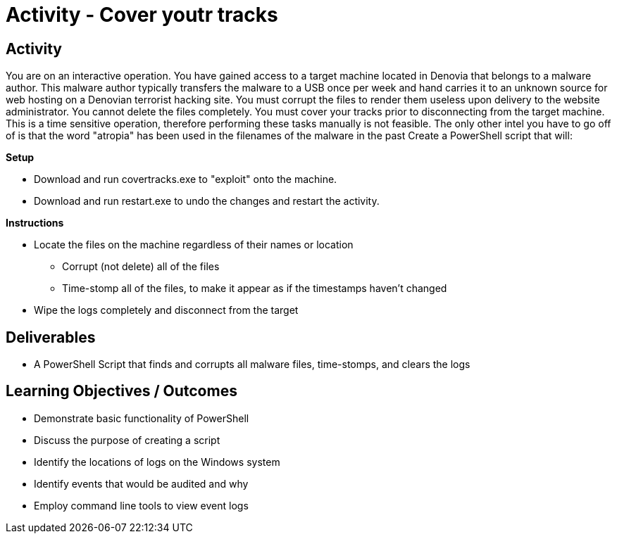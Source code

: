 :doctype: book
:stylesheet: ../../cctc.css

= Activity - Cover youtr tracks
:doctype: book
:source-highlighter: coderay
:listing-caption: Listing
// Uncomment next line to set page size (default is Letter)
//:pdf-page-size: A4

== Activity

You are on an interactive operation. You have gained access to a target machine located in Denovia that belongs to a malware author. This malware author typically transfers the malware to a USB once per week and hand carries it to an unknown source for web hosting on a Denovian terrorist hacking site. You must corrupt the files to render them useless upon delivery to the website administrator. You cannot delete the files completely. You must cover your tracks prior to disconnecting from the target machine. This is a time sensitive operation, therefore performing these tasks manually is not feasible. The only other intel you have to go off of is that the word "atropia" has been used in the filenames of the malware in the past Create a PowerShell script that will:

.*Setup*
* Download and run covertracks.exe to "exploit" onto the machine.
* Download and run restart.exe to undo the changes and restart the activity.

.*Instructions*
[square]
* Locate the files on the machine regardless of their names or location
** Corrupt (not delete) all of the files
** Time-stomp all of the files, to make it appear as if the timestamps haven’t changed
* Wipe the logs completely and disconnect from the target




== Deliverables
[square]
* A PowerShell Script that finds and corrupts all malware files, time-stomps, and clears the logs

== Learning Objectives / Outcomes
[square]
* Demonstrate basic functionality of PowerShell
* Discuss the purpose of creating a script
* Identify the locations of logs on the Windows system
* Identify events that would be audited and why
* Employ command line tools to view event logs
